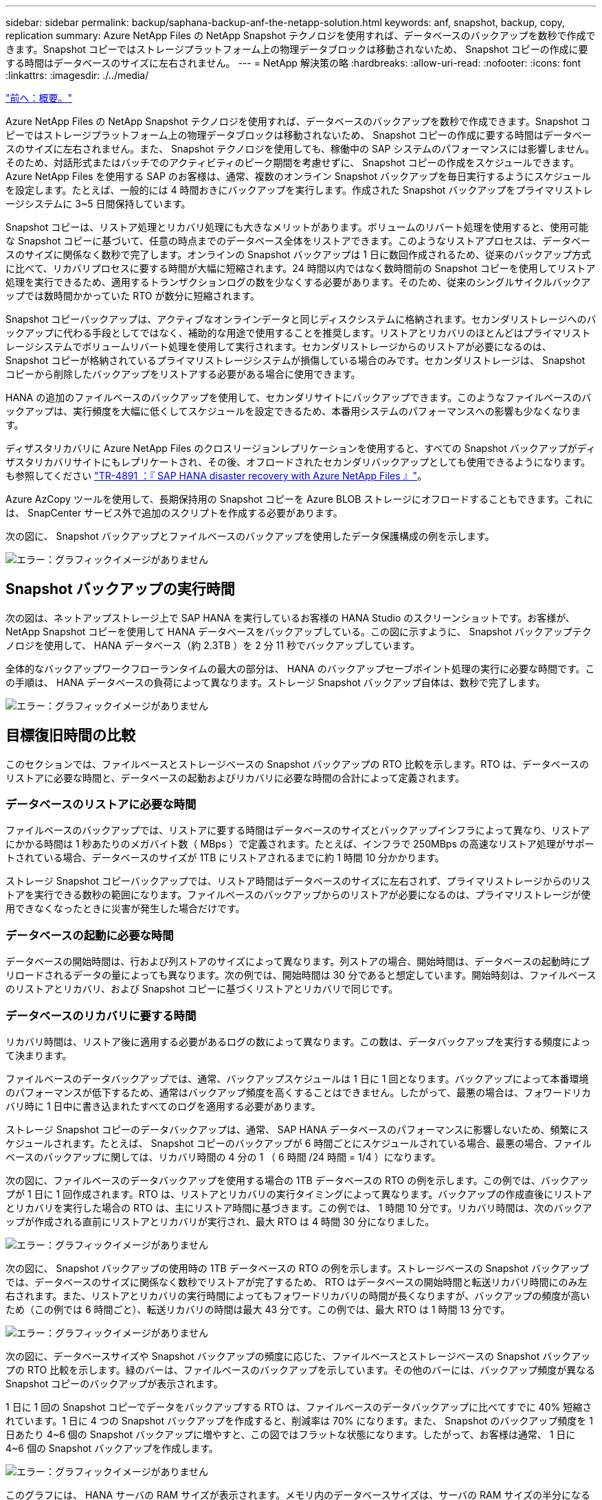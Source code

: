 ---
sidebar: sidebar 
permalink: backup/saphana-backup-anf-the-netapp-solution.html 
keywords: anf, snapshot, backup, copy, replication 
summary: Azure NetApp Files の NetApp Snapshot テクノロジを使用すれば、データベースのバックアップを数秒で作成できます。Snapshot コピーではストレージプラットフォーム上の物理データブロックは移動されないため、 Snapshot コピーの作成に要する時間はデータベースのサイズに左右されません。 
---
= NetApp 解決策の略
:hardbreaks:
:allow-uri-read: 
:nofooter: 
:icons: font
:linkattrs: 
:imagesdir: ./../media/


link:saphana-backup-anf-overview.html["前へ：概要。"]

Azure NetApp Files の NetApp Snapshot テクノロジを使用すれば、データベースのバックアップを数秒で作成できます。Snapshot コピーではストレージプラットフォーム上の物理データブロックは移動されないため、 Snapshot コピーの作成に要する時間はデータベースのサイズに左右されません。また、 Snapshot テクノロジを使用しても、稼働中の SAP システムのパフォーマンスには影響しません。そのため、対話形式またはバッチでのアクティビティのピーク期間を考慮せずに、 Snapshot コピーの作成をスケジュールできます。Azure NetApp Files を使用する SAP のお客様は、通常、複数のオンライン Snapshot バックアップを毎日実行するようにスケジュールを設定します。たとえば、一般的には 4 時間おきにバックアップを実行します。作成された Snapshot バックアップをプライマリストレージシステムに 3~5 日間保持しています。

Snapshot コピーは、リストア処理とリカバリ処理にも大きなメリットがあります。ボリュームのリバート処理を使用すると、使用可能な Snapshot コピーに基づいて、任意の時点までのデータベース全体をリストアできます。このようなリストアプロセスは、データベースのサイズに関係なく数秒で完了します。オンラインの Snapshot バックアップは 1 日に数回作成されるため、従来のバックアップ方式に比べて、リカバリプロセスに要する時間が大幅に短縮されます。24 時間以内ではなく数時間前の Snapshot コピーを使用してリストア処理を実行できるため、適用するトランザクションログの数を少なくする必要があります。そのため、従来のシングルサイクルバックアップでは数時間かかっていた RTO が数分に短縮されます。

Snapshot コピーバックアップは、アクティブなオンラインデータと同じディスクシステムに格納されます。セカンダリストレージへのバックアップに代わる手段としてではなく、補助的な用途で使用することを推奨します。リストアとリカバリのほとんどはプライマリストレージシステムでボリュームリバート処理を使用して実行されます。セカンダリストレージからのリストアが必要になるのは、 Snapshot コピーが格納されているプライマリストレージシステムが損傷している場合のみです。セカンダリストレージは、 Snapshot コピーから削除したバックアップをリストアする必要がある場合に使用できます。

HANA の追加のファイルベースのバックアップを使用して、セカンダリサイトにバックアップできます。このようなファイルベースのバックアップは、実行頻度を大幅に低くしてスケジュールを設定できるため、本番用システムのパフォーマンスへの影響も少なくなります。

ディザスタリカバリに Azure NetApp Files のクロスリージョンレプリケーションを使用すると、すべての Snapshot バックアップがディザスタリカバリサイトにもレプリケートされ、その後、オフロードされたセカンダリバックアップとしても使用できるようになります。も参照してください link:https://docs.netapp.com/us-en/netapp-solutions-sap/backup/saphana-dr-anf_data_protection_overview_overview.html["TR-4891 ：『 SAP HANA disaster recovery with Azure NetApp Files 』"^]。

Azure AzCopy ツールを使用して、長期保持用の Snapshot コピーを Azure BLOB ストレージにオフロードすることもできます。これには、 SnapCenter サービス外で追加のスクリプトを作成する必要があります。

次の図に、 Snapshot バックアップとファイルベースのバックアップを使用したデータ保護構成の例を示します。

image:saphana-backup-anf-image1.jpg["エラー：グラフィックイメージがありません"]



== Snapshot バックアップの実行時間

次の図は、ネットアップストレージ上で SAP HANA を実行しているお客様の HANA Studio のスクリーンショットです。お客様が、 NetApp Snapshot コピーを使用して HANA データベースをバックアップしている。この図に示すように、 Snapshot バックアップテクノロジを使用して、 HANA データベース（約 2.3TB ）を 2 分 11 秒でバックアップしています。

全体的なバックアップワークフローランタイムの最大の部分は、 HANA のバックアップセーブポイント処理の実行に必要な時間です。この手順は、 HANA データベースの負荷によって異なります。ストレージ Snapshot バックアップ自体は、数秒で完了します。

image:saphana-backup-anf-image2.png["エラー：グラフィックイメージがありません"]



== 目標復旧時間の比較

このセクションでは、ファイルベースとストレージベースの Snapshot バックアップの RTO 比較を示します。RTO は、データベースのリストアに必要な時間と、データベースの起動およびリカバリに必要な時間の合計によって定義されます。



=== データベースのリストアに必要な時間

ファイルベースのバックアップでは、リストアに要する時間はデータベースのサイズとバックアップインフラによって異なり、リストアにかかる時間は 1 秒あたりのメガバイト数（ MBps ）で定義されます。たとえば、インフラで 250MBps の高速なリストア処理がサポートされている場合、データベースのサイズが 1TB にリストアされるまでに約 1 時間 10 分かかります。

ストレージ Snapshot コピーバックアップでは、リストア時間はデータベースのサイズに左右されず、プライマリストレージからのリストアを実行できる数秒の範囲になります。ファイルベースのバックアップからのリストアが必要になるのは、プライマリストレージが使用できなくなったときに災害が発生した場合だけです。



=== データベースの起動に必要な時間

データベースの開始時間は、行および列ストアのサイズによって異なります。列ストアの場合、開始時間は、データベースの起動時にプリロードされるデータの量によっても異なります。次の例では、開始時間は 30 分であると想定しています。開始時刻は、ファイルベースのリストアとリカバリ、および Snapshot コピーに基づくリストアとリカバリで同じです。



=== データベースのリカバリに要する時間

リカバリ時間は、リストア後に適用する必要があるログの数によって異なります。この数は、データバックアップを実行する頻度によって決まります。

ファイルベースのデータバックアップでは、通常、バックアップスケジュールは 1 日に 1 回となります。バックアップによって本番環境のパフォーマンスが低下するため、通常はバックアップ頻度を高くすることはできません。したがって、最悪の場合は、フォワードリカバリ時に 1 日中に書き込まれたすべてのログを適用する必要があります。

ストレージ Snapshot コピーのデータバックアップは、通常、 SAP HANA データベースのパフォーマンスに影響しないため、頻繁にスケジュールされます。たとえば、 Snapshot コピーのバックアップが 6 時間ごとにスケジュールされている場合、最悪の場合、ファイルベースのバックアップに関しては、リカバリ時間の 4 分の 1 （ 6 時間 /24 時間 = 1/4 ）になります。

次の図に、ファイルベースのデータバックアップを使用する場合の 1TB データベースの RTO の例を示します。この例では、バックアップが 1 日に 1 回作成されます。RTO は、リストアとリカバリの実行タイミングによって異なります。バックアップの作成直後にリストアとリカバリを実行した場合の RTO は、主にリストア時間に基づきます。この例では、 1 時間 10 分です。リカバリ時間は、次のバックアップが作成される直前にリストアとリカバリが実行され、最大 RTO は 4 時間 30 分になりました。

image:saphana-backup-anf-image3.jpg["エラー：グラフィックイメージがありません"]

次の図に、 Snapshot バックアップの使用時の 1TB データベースの RTO の例を示します。ストレージベースの Snapshot バックアップでは、データベースのサイズに関係なく数秒でリストアが完了するため、 RTO はデータベースの開始時間と転送リカバリ時間にのみ左右されます。また、リストアとリカバリの実行時間によってもフォワードリカバリの時間が長くなりますが、バックアップの頻度が高いため（この例では 6 時間ごと）、転送リカバリの時間は最大 43 分です。この例では、最大 RTO は 1 時間 13 分です。

image:saphana-backup-anf-image4.jpg["エラー：グラフィックイメージがありません"]

次の図に、データベースサイズや Snapshot バックアップの頻度に応じた、ファイルベースとストレージベースの Snapshot バックアップの RTO 比較を示します。緑のバーは、ファイルベースのバックアップを示しています。その他のバーには、バックアップ頻度が異なる Snapshot コピーのバックアップが表示されます。

1 日に 1 回の Snapshot コピーでデータをバックアップする RTO は、ファイルベースのデータバックアップに比べてすでに 40% 短縮されています。1 日に 4 つの Snapshot バックアップを作成すると、削減率は 70% になります。また、 Snapshot のバックアップ頻度を 1 日あたり 4~6 個の Snapshot バックアップに増やすと、この図ではフラットな状態になります。したがって、お客様は通常、 1 日に 4~6 個の Snapshot バックアップを作成します。

image:saphana-backup-anf-image5.jpg["エラー：グラフィックイメージがありません"]

このグラフには、 HANA サーバの RAM サイズが表示されます。メモリ内のデータベースサイズは、サーバの RAM サイズの半分になるように計算されます。

リストアとリカバリの時間は、次の前提に基づいて計算されます。データベースは 250MBps でリストアできます。 1 日にリストアできるログファイルの数は、データベースサイズの 50% です（たとえば、 1TB のデータベースで 1 日に 500MB のログファイルが作成されます）。 リカバリは 100Mbps で実行できます。

link:saphana-backup-anf-snapcenter-service-architecture.html["次の例は、 SnapCenter サービスアーキテクチャです。"]
